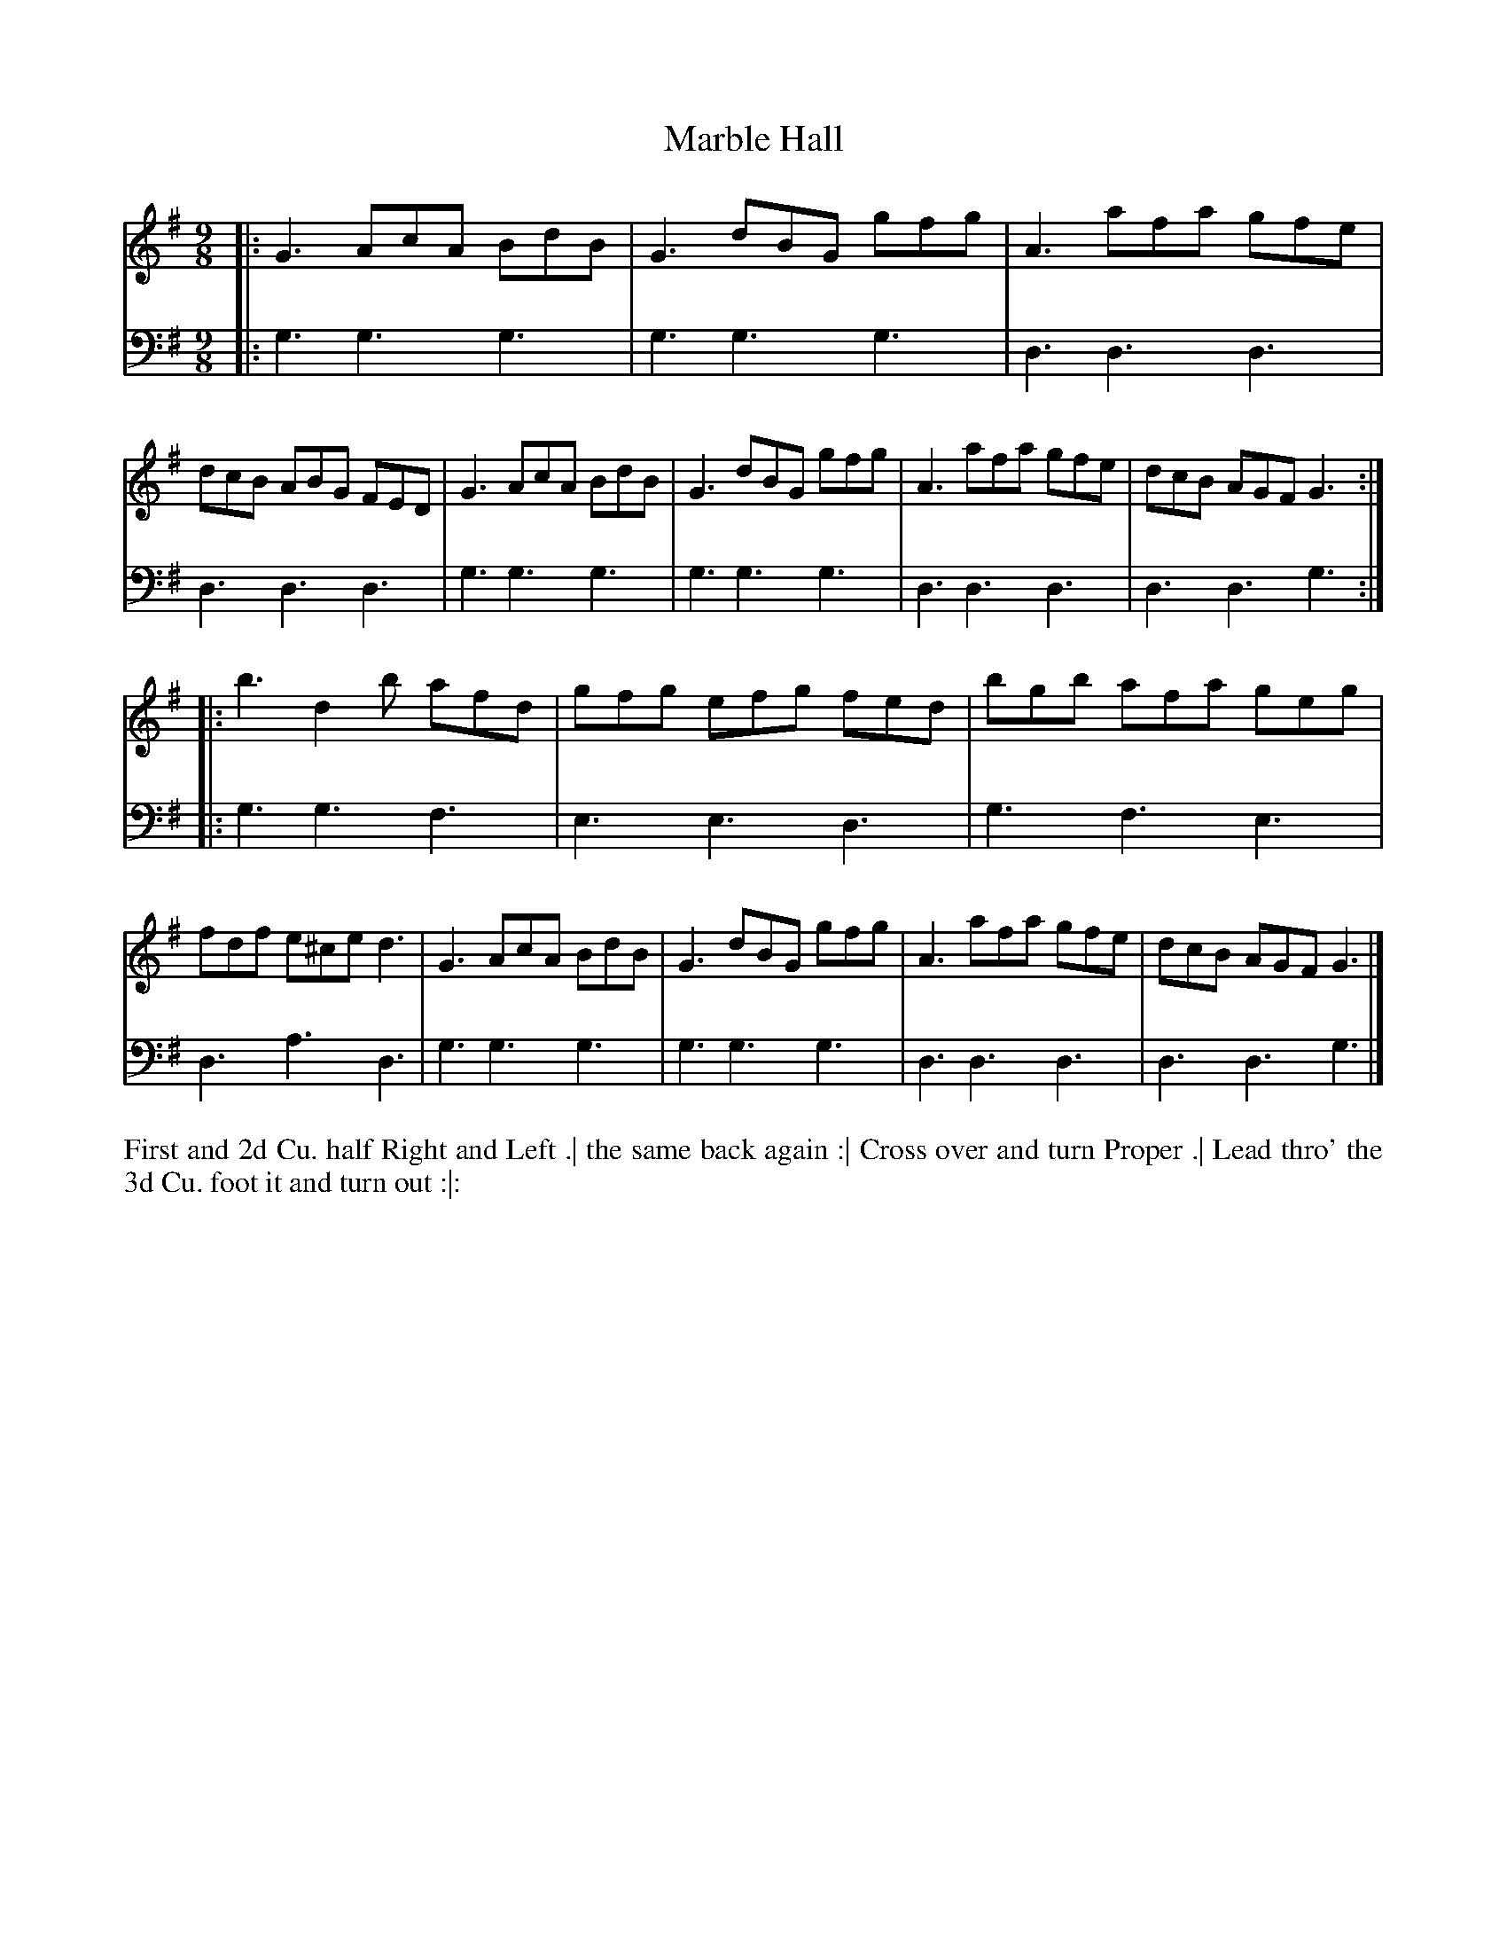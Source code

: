 X: 4320
T: Marble Hall
N: Pub: J. Walsh, London, 1748
Z: 2012 John Chambers <jc:trillian.mit.edu>
N: The 2nd part has a begin-repeat but no end-repeat.
M: 9/8
L: 1/8
K: G
%
V: 1
|:\
G3 AcA BdB | G3 dBG gfg | A3 afa gfe | dcB ABG FED |\
G3 AcA BdB | G3 dBG gfg | A3 afa gfe | dcB AGF G3 :|
|:\
b3 d2b afd | gfg efg fed | bgb afa geg | fdf e^ce d3 |\
G3 AcA BdB | G3 dBG gfg | A3 afa gfe | dcB AGF G3 |]
%
V: 2 clef=bass middle=d
|:\
g3 g3 g3 | g3 g3 g3 | d3 d3 d3 | d3 d3 d3 |\
g3 g3 g3 | g3 g3 g3 | d3 d3 d3 | d3 d3 g3 :|
|:\
g3 g3 f3 | e3 e3 d3 | g3 f3 e3 | d3 a3 d3 |\
g3 g3 g3 | g3 g3 g3 | d3 d3 d3 | d3 d3 g3 |]
%%begintext align
First and 2d Cu. half Right and Left .|
the same back again :|
Cross over and turn Proper .|
Lead thro' the 3d Cu. foot it and turn out :|:
%%endtext

